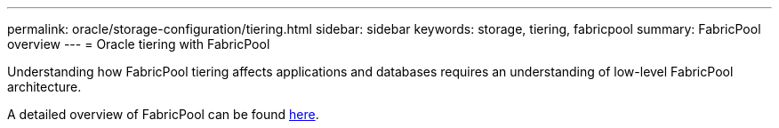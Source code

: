 ---
permalink: oracle/storage-configuration/tiering.html
sidebar: sidebar
keywords: storage, tiering, fabricpool
summary: FabricPool overview
---
= Oracle tiering with FabricPool

:hardbreaks:
:nofooter:
:icons: font
:linkattrs:
:imagesdir: ./../media/

[.lead]
Understanding how FabricPool tiering affects applications and databases requires an understanding of low-level FabricPool architecture.

A detailed overview of FabricPool can be found link:https://docs.netapp.com/us-en/ontap/fabricpool/index.html[here^].